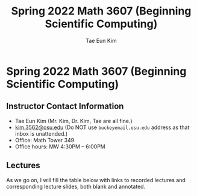 #+TITLE: Spring 2022 Math 3607 (Beginning Scientific Computing)
#+AUTHOR: Tae Eun Kim
#+STARTUP: indent
#+OPTIONS: toc:nil

* Spring 2022 Math 3607 (Beginning Scientific Computing)
** Instructor Contact Information
 - Tae Eun Kim (Mr. Kim, Dr. Kim, Tae are all fine.)
 - [[mailto:kim.3562@osu.edu][kim.3562@osu.edu]] (Do NOT use =buckeyemail.osu.edu= address as that inbox is unattended.)
 - Office: Math Tower 349
 - Office hours: MW 4:30PM -- 6:00PM

** Lectures

As we go on, I will fill the table below with links to recorded lectures and corresponding lecture slides, both blank and annotated.

# | Week | Date             | Lecture            | Slides            | Notes |
# |------+------------------+--------------------+-------------------+-------|
# |    1 | <2021-08-25 Wed> | [[https://youtu.be/PlyUUcq_6sI][Lec01: UF and ROFF]] | [[file:lec01-UF-and-ROFF.pdf][blank]] / [[file:lec01-UF-and-ROFF.notes.pdf][annotated]] |       |
# |      | <2021-08-27 Fri> | [[https://youtu.be/cjulyIl8b50][Lec02: WIAL]]        | [[file:lec02-WIAL.pdf][blank]] / [[file:lec02-WIAL.notes.pdf][annotated]] |       |
# |------+------------------+--------------------+-------------------+-------|
# |    2 | <2021-08-30 Mon> | [[https://youtu.be/4gp-tZJDOFg][Lec03: LL]]          | [[file:lec03-LL.pdf][blank]] / [[file:lec03-LL.notes.pdf][annotated]] |       |
# |      | <2021-09-01 Wed> | [[https://youtu.be/GjeQIW6jmw0][Lec04: IF]]          | [[file:lec04-IF.pdf][blank]] / [[file:lec04-IF.notes.pdf][annotated]] |       |
# |      | <2021-09-03 Fri> | [[https://youtu.be/LefVE1I1JUY][Lec05: ULTDA]]       | [[file:lec05-ULTDA.pdf][blank]] / [[file:lec05-ULTDA.notes.pdf][annotated]] |       |
